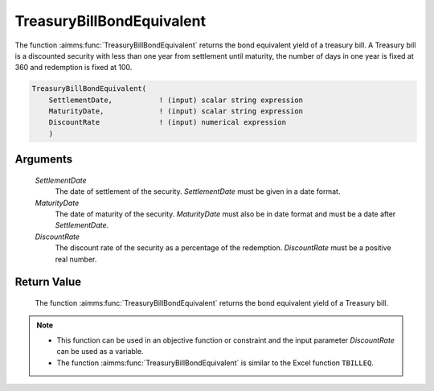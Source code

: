 .. aimms:function:: TreasuryBillBondEquivalent(SettlementDate, MaturityDate, DiscountRate)

.. _TreasuryBillBondEquivalent:

TreasuryBillBondEquivalent
==========================

The function :aimms:func:`TreasuryBillBondEquivalent` returns the bond equivalent
yield of a treasury bill. A Treasury bill is a discounted security with
less than one year from settlement until maturity, the number of days in
one year is fixed at 360 and redemption is fixed at 100.

.. code-block:: aimms

    TreasuryBillBondEquivalent(
        SettlementDate,           ! (input) scalar string expression
        MaturityDate,             ! (input) scalar string expression
        DiscountRate              ! (input) numerical expression
        )

Arguments
---------

    *SettlementDate*
        The date of settlement of the security. *SettlementDate* must be given
        in a date format.

    *MaturityDate*
        The date of maturity of the security. *MaturityDate* must also be in
        date format and must be a date after *SettlementDate*.

    *DiscountRate*
        The discount rate of the security as a percentage of the redemption.
        *DiscountRate* must be a positive real number.

Return Value
------------

    The function :aimms:func:`TreasuryBillBondEquivalent` returns the bond equivalent
    yield of a Treasury bill.

.. note::

    -  This function can be used in an objective function or constraint and
       the input parameter *DiscountRate* can be used as a variable.

    -  The function :aimms:func:`TreasuryBillBondEquivalent` is similar to the Excel
       function ``TBILLEQ``.

.. seealso::

    General :ref:`equations<ff.sec.disc>` for discounted securities.
